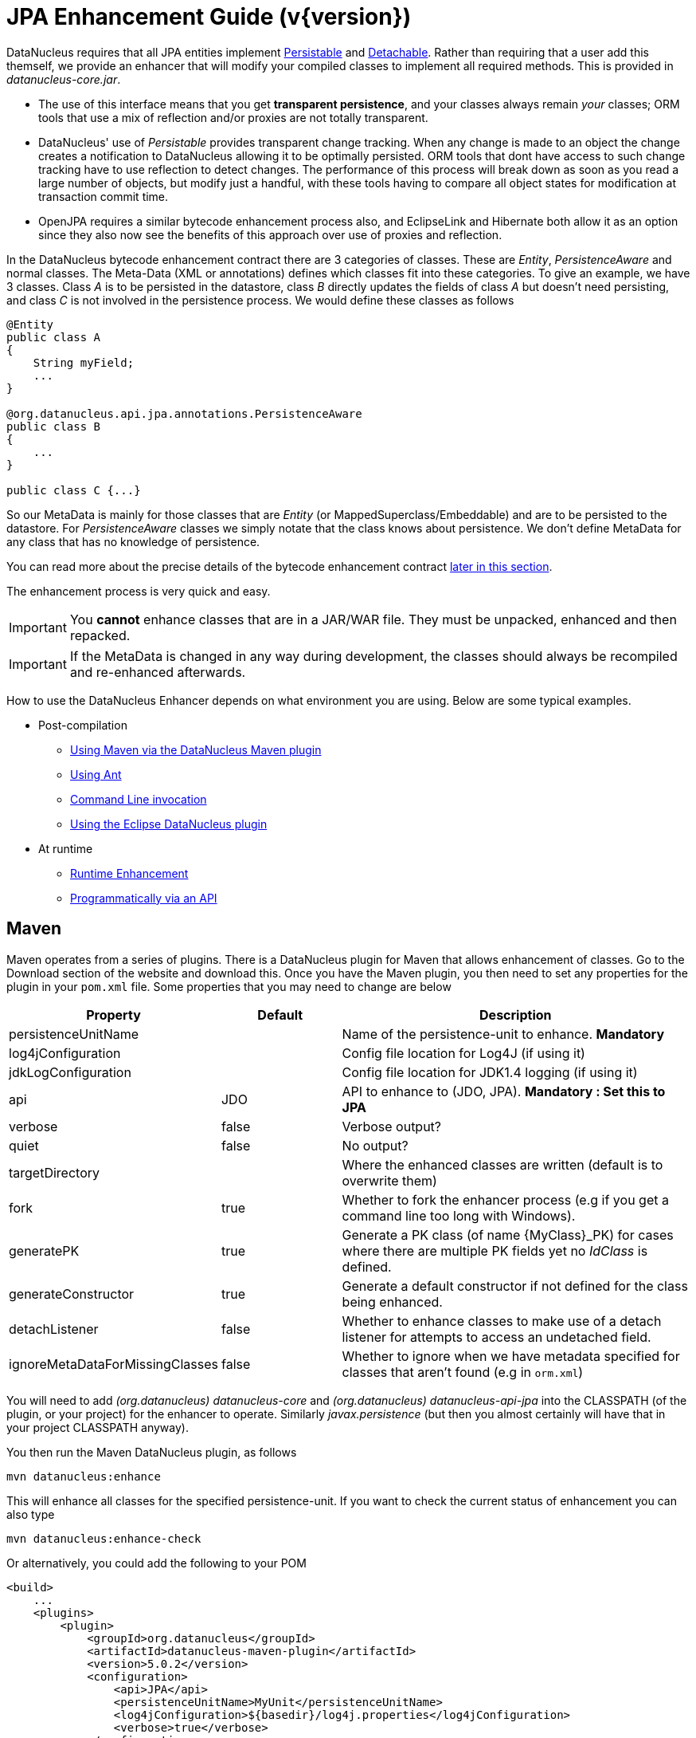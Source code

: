 [[enhancer]]
= JPA Enhancement Guide (v{version})
:_basedir: ../
:_imagesdir: images/
:jpa:

DataNucleus requires that all JPA entities implement http://www.datanucleus.org/javadocs/core/latest/org/datanucleus/enhancement/Persistable.html[Persistable] and
http://www.datanucleus.org/javadocs/core/latest/org/datanucleus/enhancement/Detachable.html[Detachable]. 
Rather than requiring that a user add this themself, we provide an enhancer that will modify your compiled classes to implement all required methods.
This is provided in _datanucleus-core.jar_.

* The use of this interface means that you get *transparent persistence*, and your classes always remain _your_ classes; ORM tools that use a mix of 
reflection and/or proxies are not totally transparent.
* DataNucleus' use of _Persistable_ provides transparent change tracking. When any change is made to an object the change creates a notification to 
DataNucleus allowing it to be optimally persisted. ORM tools that dont have access to such change tracking have to use reflection to detect changes. 
The performance of this process will break down as soon as you read a large number of objects, but modify just a handful, with these tools having to 
compare all object states for modification at transaction commit time.
* OpenJPA requires a similar bytecode enhancement process also, and EclipseLink and Hibernate both allow it as an option since they also now see 
the benefits of this approach over use of proxies and reflection. 

In the DataNucleus bytecode enhancement contract there are 3 categories of classes. These are _Entity_, _PersistenceAware_ and normal classes. 
The Meta-Data (XML or annotations) defines which classes fit into these categories. 
To give an example, we have 3 classes. Class _A_ is to be persisted in the datastore, class _B_ directly updates the fields of class _A_ 
but doesn't need persisting, and class _C_ is not involved in the persistence process. We would define these classes as follows

[source,java]
-----
@Entity
public class A
{
    String myField;
    ...
}

@org.datanucleus.api.jpa.annotations.PersistenceAware
public class B
{
    ...
}

public class C {...}
-----

So our MetaData is mainly for those classes that are _Entity_ (or MappedSuperclass/Embeddable) and are to be persisted to the datastore. 
For _PersistenceAware_ classes we simply notate that the class knows about persistence. We don't define MetaData for any class that has no knowledge of persistence.

You can read more about the precise details of the bytecode enhancement contract xref:enhancer.html#enhancement_contract[later in this section].

The enhancement process is very quick and easy.


IMPORTANT: You *cannot* enhance classes that are in a JAR/WAR file. They must be unpacked, enhanced and then repacked.


IMPORTANT: If the MetaData is changed in any way during development, the classes should always be recompiled and re-enhanced afterwards.


How to use the DataNucleus Enhancer depends on what environment you are using. Below are some typical examples. 

* Post-compilation
** xref:enhancer.html#maven[Using Maven via the DataNucleus Maven plugin]
** xref:enhancer.html#ant[Using Ant]
** xref:enhancer.html#commandline[Command Line invocation]
** link:tools.html#eclipse[Using the Eclipse DataNucleus plugin]
* At runtime
** xref:enhancer.html#runtime[Runtime Enhancement]
** xref:enhancer.html#api[Programmatically via an API]


[[maven]]
== Maven

Maven operates from a series of plugins. There is a DataNucleus plugin for Maven that allows enhancement of classes. 
Go to the Download section of the website and download this. Once you have the Maven plugin, you then need to set any properties for the 
plugin in your `pom.xml` file. Some properties that you may need to change are below

[cols="1,1,3", options="header"]
|===
|Property
|Default
|Description

|persistenceUnitName
|
|Name of the persistence-unit to enhance. *Mandatory*

|log4jConfiguration
|
|Config file location for Log4J (if using it)

|jdkLogConfiguration
|
|Config file location for JDK1.4 logging (if using it)

|api
|JDO
|API to enhance to (JDO, JPA). *Mandatory : Set this to JPA*

|verbose
|false
|Verbose output?

|quiet
|false
|No output?

|targetDirectory
|
|Where the enhanced classes are written (default is to overwrite them)

|fork
|true
|Whether to fork the enhancer process (e.g if you get a command line too long with Windows).

|generatePK
|true
|Generate a PK class (of name {MyClass}_PK) for cases where there are multiple PK fields yet no _IdClass_ is defined.

|generateConstructor
|true
|Generate a default constructor if not defined for the class being enhanced.

|detachListener
|false
|Whether to enhance classes to make use of a detach listener for attempts to access an undetached field.

|ignoreMetaDataForMissingClasses
|false
|Whether to ignore when we have metadata specified for classes that aren't found (e.g in `orm.xml`)
|===

You will need to add _(org.datanucleus) datanucleus-core_ and _(org.datanucleus) datanucleus-api-jpa_ into the CLASSPATH (of the plugin, or your project) for the enhancer to operate. 
Similarly _javax.persistence_ (but then you almost certainly will have that in your project CLASSPATH anyway).

You then run the Maven DataNucleus plugin, as follows

-----
mvn datanucleus:enhance
-----

This will enhance all classes for the specified persistence-unit. If you want to check the current status of enhancement you can also type

-----
mvn datanucleus:enhance-check
-----

Or alternatively, you could add the following to your POM 

[source,xml]
-----
<build>
    ...
    <plugins>
        <plugin>
            <groupId>org.datanucleus</groupId>
            <artifactId>datanucleus-maven-plugin</artifactId>
            <version>5.0.2</version>
            <configuration>
                <api>JPA</api>
                <persistenceUnitName>MyUnit</persistenceUnitName>
                <log4jConfiguration>${basedir}/log4j.properties</log4jConfiguration>
                <verbose>true</verbose>
            </configuration>
            <executions>
                <execution>
                    <phase>process-classes</phase>
                    <goals>
                        <goal>enhance</goal>
                    </goals>
                </execution>
            </executions>
        </plugin>
    </plugins>
    ...
</build>
-----

So you then get auto-enhancement after each compile. Please refer to the link:tools.html#maven[Maven JPA guide] for more details.


[[ant]]
== Ant

Ant provides a powerful framework for performing tasks, and DataNucleus provides an Ant task to enhance classes.
You need to make sure that the `datanucleus-core.jar`, `datanucleus-api-jpa.jar`, `log4j.jar` (optional),
and `javax.persistence.jar` are in your CLASSPATH.
If using JDO metadata then you will also need `javax.jdo.jar` and `datanucleus-api-jdo.jar` in the CLASSPATH.
In the DataNucleus Enhancer Ant task, the following parameters are available

[cols="1,2,1", options="header"]
|===
|Parameter
|Description
|values

|destination
|Optional. Defining a directory where enhanced classes will be written. If omitted, the original classes are updated.
|

|api
|Defines the API to be used when enhancing
|Set this to *JPA*

|persistenceUnit
|Defines the "persistence-unit" to enhance. Mandatory for JPA usage
|

|checkonly
|Whether to just check the classes for enhancement status. Will respond for each class with "ENHANCED" or "NOT ENHANCED". 
*This will disable the enhancement process and just perform these checks.*
|true, *false*

|verbose
|Whether to have verbose output.
|true, *false*

|quiet
|Whether to have no output.
|true, *false*

|generatePK
|Whether to generate PK classes as required.
|*true*, false

|generateConstructor
|Whether to generate a default constructor as required.
|*true*, false

|if
|Optional. The name of a property that must be set in order to the Enhancer Ant Task to execute.
|

|ignoreMetaDataForMissingClasses
|Optional. Whether to ignore when we have metadata specified for classes that aren't found (e.g in `orm.xml`)
|
|===

The enhancer task extends the Apache Ant Java task, thus all parameters available to the Java task are also available to the enhancer task.

So you could define something _like_ the following, setting up the parameter *enhancer.classpath*, and *log4j.config.file* to suit your situation.

[source,xml]
-----
<target name="enhance" description="DataNucleus enhancement">
    <taskdef name="datanucleusenhancer" classpathref="enhancer.classpath" classname="org.datanucleus.enhancer.EnhancerTask" />
    <datanucleusenhancer persistenceUnit="MyUnit" failonerror="true" verbose="true">
        <jvmarg line="-Dlog4j.configuration=${log4j.config.file}"/>
        <classpath>
            <path refid="enhancer.classpath"/>
        </classpath>
    </datanucleusenhancer>
</target>
-----


[[commandline]]
== Command Line

If you are building your application via the command line and want to enhance your classes you follow the instructions in this section. 
You invoke the enhancer as follows

-----
java -cp classpath  org.datanucleus.enhancer.DataNucleusEnhancer [options] 
    where options can be
        -pu {persistence-unit-name} : Name of a "persistence-unit" to enhance the classes for
        -d {target-dir-name} : Write the enhanced classes to the specified directory
        -api {api-name} : Name of the API we are enhancing for (JDO, JPA). Set this to JPA
        -checkonly : Just check the classes for enhancement status
        -v : verbose output
        -q : quiet mode (no output, overrides verbose flag too)
        -generatePK {flag} : generate any PK classes where needed ({flag} should be true or false - default=true)
        -generateConstructor {flag} : generate default constructor where needed ({flag} should be true or false - default=true)
        -ignoreMetaDataForMissingClasses : ignore classes that have defined metadata but are missing

    where "mapping-files" and "class-files" are provided when not enhancing a persistence-unit, 
        and give the paths to the mapping files and class-files that define the classes being enhanced.

    where classpath must contain the following
        `datanucleus-core.jar`
        `datanucleus-api-jpa.jar`
        `javax.persistence.jar`
        `log4j.jar` (optional)
        `META-INF/persistence.xml`
        your classes
        your meta-data files
-----

The input to the enhancer should be the name of the "persistence-unit" to enhance.
To give an example of how you would invoke the enhancer

[source,bash]
-----
# Linux/Unix :
java -cp target/classes:lib/datanucleus-core.jar:lib/datanucleus-api-jpa.jar:lib/javax.persistence.jar:lib/log4j.jar
     -Dlog4j.configuration=file:log4j.properties
     org.datanucleus.enhancer.DataNucleusEnhancer -api JPA -pu MyUnit

# Windows :
java -cp target\classes;lib\datanucleus-core.jar;lib\datanucleus-api-jpa.jar;lib\javax.persistence.jar;lib\log4j.jar
     -Dlog4j.configuration=file:log4j.properties
     org.datanucleus.enhancer.DataNucleusEnhancer -api JPA -pu MyUnit

# [should all be on same line. Shown like this for clarity]
-----

You pass in the persistence-unit name as the final argument(s) in the list, and include the respective JAR's in the classpath (-cp). 
The enhancer responds as follows

-----
DataNucleus Enhancer (version 5.0.2) for API "JPA"

DataNucleus Enhancer : Classpath
>>  /home/andy/work/myproject//target/classes
>>  /home/andy/work/myproject/lib/log4j.jar
>>  /home/andy/work/myproject/lib/javax.persistence.jar
>>  /home/andy/work/myproject/lib/datanucleus-core.jar
>>  /home/andy/work/myproject/lib/datanucleus-api-jpa.jar

ENHANCED (persistable): org.mydomain.mypackage1.Pack
ENHANCED (persistable): org.mydomain.mypackage1.Card
DataNucleus Enhancer completed with success for 2 classes. Timings : input=422 ms, enhance=490 ms, total=912 ms.
     ... Consult the log for full details
-----

If you have errors here relating to "Log4J" then you must fix these first. If you receive no output about which class was ENHANCED then you 
should look in the DataNucleus enhancer log for errors. The enhancer performs much error checking on the validity of the passed MetaData and 
the majority of errors are caught at this point. You can also use the DataNucleus Enhancer to check whether classes are enhanced. 
To invoke the enhancer in this mode you specify the *checkonly* flag. This will return a list of the classes, stating whether each class 
is enhanced for persistence under JPA or not. The classes need to be in the CLASSPATH 

NOTE: A CLASSPATH should contain a set of JAR's, and a set of directories. It should NOT explictly include class files, and should NOT include parts of the package names. 
If in doubt please consult a Java book.


[[runtime]]
== Runtime Enhancement

When operating in a JavaEE environment (JBoss, WebSphere, etc) set the persistence property link:persistence.html#emf_props_dn_emf[datanucleus.jpa.addClassTransformer] to _true_.
This is only for a real JavaEE server that implements the JavaEE parts of the JPA spec.
To enable runtime enhancement in other environments, the _javaagent_ option must be set in the java command line when running your application. For example,

-----
java -javaagent:datanucleus-core.jar=-api=JPA Main
-----

The statement above will mean that all classes, when being loaded, will be processed by the ClassFileTransformer 
(with the exception of classes in packages "java.*", "javax.*", "org.datanucleus.*").
This means that it can be slow since the MetaData search algorithm will be utilised for each.
To speed this up you can specify an argument to that command specifying the names of package(s) that should be processed (and all others will be ignored). Like this

-----
java -javaagent:datanucleus-core.jar=-api=JPA,mydomain.mypackage1,mydomain.mypackage2 Main
-----

so in this case only classes being loaded that are in _mydomain.mypackage1_ and _mydomain.mypackage2_ will be attempted to be enhanced.

Please take care over the following when using runtime enhancement

* When you have a class with a field of another entity type make sure that you mark the field with the relation annotation (`@OneToOne`, `@OneToMany`, `@ManyToOne`, `@ManyToMany` etc)
since with runtime enhancement at that point the related class is likely not yet enhanced so will likely not be marked as persistent otherwise. *Be explicit*
* If the agent jar is not found make sure it is specified with an absolute path.


[[api]]
== Programmatic API

You could alternatively programmatively enhance classes from within your application. 

[source,java]
-----
import org.datanucleus.enhancer.DataNucleusEnhancer;

DataNucleusEnhancer enhancer = new DataNucleusEnhancer("JPA", null);
enhancer.setVerbose(true);
enhancer.addPersistenceUnit("MyPersistenceUnit");
enhancer.enhance();
-----

This will look in `META-INF/persistence.xml` and enhance all classes defined by that unit.

NOTE: You will need to load the enhanced version of the class into a different ClassLoader after performing this operation to use them.



[[enhancement_contract]]
== Enhancement Contract Details

=== Persistable

JPA allows implementations to bytecode-enhance entity classes to implement some interface to provide them with change tracking etc.
DataNucleus provides its own byte-code enhancer (in the `datanucleus-core.jar`) to enhance users entity classes to implement this 
_org.datanucleus.enhancement.Persistable_ interface.

If we start off with the following class

[source,java]
-----
@Entity
public class MyClass
{
    String field1;
    String field2;
    ...
}
-----

This is bytecode enhanced for JPA, implementing the interfaces
http://www.datanucleus.org/javadocs/core/latest/org/datanucleus/enhancement/Persistable.html[Persistable] and
http://www.datanucleus.org/javadocs/core/latest/org/datanucleus/enhancement/Detachable.html[Detachable].

image:../images/enhancer_detachable.png[]

The example above doesn't show all _Persistable_ methods, but demonstrates that all added methods and fields are prefixed with "dn" to 
distinguish them from the users own methods and fields. Also each persistent field of the class will be given a dnGetXXX, dnSetXXX method so that accesses 
of these fields are intercepted so that DataNucleus can manage their "dirty" state.
Regarding the _Detachable_ interface, the main thing to know is that the detached state (object id of the datastore object, 
the version of the datastore object when it was detached, and which fields were detached is stored in "dnDetachedState") is stored
in the object when it is detached, and available to be merged later on.


=== Byte-Code Enhancement Myths

Some groups (e.g Hibernate) for years perpetuated arguments against "byte-code enhancement" saying that it was somehow 'evil'. The most common were :-

* _Slows down the code-test cycle_. This is erroneous since you only need to enhance just before test and the provided tools for Ant, Eclipse and Maven all 
do the enhancement job automatically and rapidly.
* _Is less "lazy" than the proxy approach since you have to load the object as soon as you get a pointer to it_. In a 1-1 relation you *have to load* the 
object then since you would cause issues with null pointers otherwise. With 1-N relations you load the elements of the collection/map only when you access 
them and not the collection/map. Hardly an issue then is it!
* _Fail to detect changes to public fields unless you enhance your client code_. Firstly very few people will be writing code with public fields since it 
is bad practice in an OO design, and secondly, this is why we have "PersistenceAware" classes.

So as you can see, there are no valid reasons against byte-code enhancement, and the pluses are that runtime detection of dirty events on 
objects is much quicker, hence your persistence layer operates faster without any need for iterative reflection-based checks.
The fact is that Hibernate itself also now has a mode whereby you can do bytecode enhancement although not the default mode of Hibernate. 
So maybe it wasn't so evil after all ?


=== Cloning of enhanced classes

If you have an entity that implements `Cloneable` then it will have special treatment of the `clone` method applied.

* If you provided a `clone` method in a persistable root class then this method will be renamed to `dnClone`, and a `clone` method will be added that calls the
`dnClone` method to create the cloned object, and then unsets the `dnStateManager`/`dnFlags` fields.
* If you did not provide a `clone` method in a persistable root class then a `clone` method will be added that calls `super.clone` to created the cloned object, 
and then unsets the `dnStateManager`/`dnFlags` fields.

The end result of this is that when you _clone_ an object of an entity, the end result will be an object that is not in a "managed" state. 
If the object is detached upon cloning, then the cloned object will also be detached.


=== Serialisation of enhanced classes

If you have an entity that is `Serializable` then it will have special treatment of the serialisation process applied.

* The `dnStateManager` field will be unset.
* The `dnDetachedState` field will be serialised.
* If you overrode the `writeObject`/`readObject` and did not use `defaultWriteObject()`/`defaultReadObject()` then you will not deserialise the `dnDetachedState` field and hence
will lose detached state information.





=== Decompilation

Many people will wonder what actually happens to a class upon bytecode enhancement. 
In simple terms the necessary methods and fields are added so as to implement _Persistable_ and _Detachable_ as described above. 
If you want to check this, just use a Java decompiler such as http://jd.benow.ca/[JD]. 
It has a nice GUI allowing you to just select your class to decompile and shows you the source.
                    